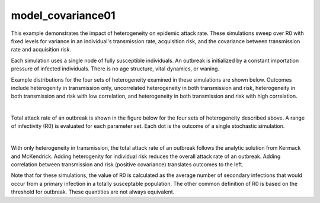 ==================
model_covariance01
==================

This example demonstrates the impact of heterogeneity on epidemic attack rate. These simulations sweep over R0 with fixed levels for variance in an individual's transmission rate, acquisition risk, and the covariance between transmission rate and acquisition risk.

Each simulation uses a single node of fully susceptible individuals. An outbreak is initialized by a constant importation pressure of infected individuals. There is no age structure, vital dynamics, or waning.

Example distributions for the four sets of heterogeneity examined in these simulations are shown below. Outcomes include heterogenity in transmission only, uncorrelated heterogeneity in both transmission and risk, heterogeneity in both transmission and risk with low correlation, and heterogeneity in both transmission and risk with high correlation.

.. image:: figures/ref_het_distributions.png
|

Total attack rate of an outbreak is shown in the figure below for the four sets of heterogeneity described above. A range of infectivity (R0) is evaluated for each parameter set. Each dot is the outcome of a single stochastic simulation.

.. image:: figures/ref_het_attackrate.png
|

With only heterogeneity in transmission, the total attack rate of an outbreak follows the analytic solution from Kermack and McKendrick. Adding heterogenity for individual risk reduces the overall attack rate of an outbreak. Adding correlation between transmission and risk (positive covariance) translates outcomes to the left.

Note that for these simulations, the value of R0 is calculated as the average number of secondary infections that would occur from a primary infection in a totally susceptable population. The other common definition of R0 is based on the threshold for outbreak. These quantities are not always equivalent.
